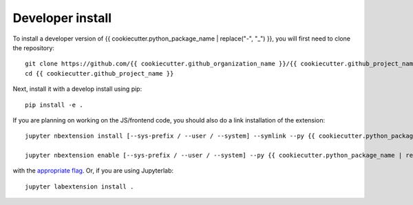 
Developer install
=================


To install a developer version of {{ cookiecutter.python_package_name | replace("-", "_") }}, you will first need to clone
the repository::

    git clone https://github.com/{{ cookiecutter.github_organization_name }}/{{ cookiecutter.github_project_name }}
    cd {{ cookiecutter.github_project_name }}

Next, install it with a develop install using pip::

    pip install -e .


If you are planning on working on the JS/frontend code, you should also do
a link installation of the extension::

    jupyter nbextension install [--sys-prefix / --user / --system] --symlink --py {{ cookiecutter.python_package_name | replace("-", "_") }}

    jupyter nbextension enable [--sys-prefix / --user / --system] --py {{ cookiecutter.python_package_name | replace("-", "_") }}

with the `appropriate flag`_. Or, if you are using Jupyterlab::

    jupyter labextension install .


.. links

.. _`appropriate flag`: https://jupyter-notebook.readthedocs.io/en/stable/extending/frontend_extensions.html#installing-and-enabling-extensions
